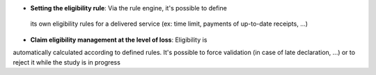 - **Setting the eligibility rule**: Via the rule engine, it's possible to define
 its own eligibility rules for a delivered service (ex: time limit, payments of 
 up-to-date receipts, ...)

- **Claim eligibility management at the level of loss**: Eligibility is 
automatically calculated according to defined rules. It's possible to force 
validation (in case of late declaration, ...) or to reject it while the study 
is in progress
